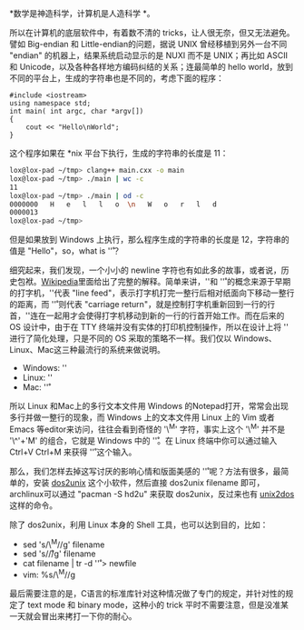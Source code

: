 *数学是神造科学，计算机是人造科学 *。

所以在计算机的底层软件中，有着数不清的 tricks，让人很无奈，但又无法避免。譬如  Big-endian 和 Little-endian的问题，据说 UNIX 曾经移植到另外一台不同  "endian" 的机器上，结果系统启动显示的是 NUXI 而不是 UNIX；再比如 ASCII 和 Unicode，以及各种各样地方编码纠结的关系；连最简单的 hello
world，放到不同的平台上，生成的字符串也是不同的，考虑下面的程序：

#+BEGIN_SRC C++
    #include <iostream>
    using namespace std;
    int main( int argc, char *argv[])
    {
        cout << "Hello\nWorld";
    }
#+END_SRC

这个程序如果在  *nix 平台下执行，生成的字符串的长度是 11：

#+BEGIN_SRC sh
    lox@lox-pad ~/tmp> clang++ main.cxx -o main
    lox@lox-pad ~/tmp> ./main | wc -c
    11
    lox@lox-pad ~/tmp> ./main | od -c
    0000000   H   e   l   l   o  \n   W   o   r   l   d
    0000013
    lox@lox-pad ~/tmp> 
#+END_SRC

但是如果放到 Windows 上执行，那么程序生成的字符串的长度是 12，字符串的值是 "Hello\r\nWorld"，so，what
is '\r'？

细究起来，我们发现，一个小小的 newline 字符也有如此多的故事，或者说，历史包袱。[[http://en.wikipedia.org/wiki/Line_feed][Wikipedia]]里面给出了完整的解释。简单来讲，'\n'和  '\r' 的概念来源于早期的打字机，'\n'代表 "line
feed"，表示打字机打完一整行后相对纸面向下移动一整行的距离，而  '\r' 则代表 "carriage
return"，就是控制打字机重新回到一行的行首，'\r\n'连在一起用才会使得打字机移动到新的一行的行首开始工作。而在后来的 OS 设计中，由于在 TTY 终端并没有实体的打印机控制操作，所以在设计上将  '\r\n' 进行了简化处理，只是不同的 OS 采取的策略不一样。我们仅以 Windows、Linux、Mac这三种最流行的系统来做说明。

- Windows: '\r\n'
- Linux: '\n'
- Mac: '\r'

所以 Linux 和Mac上的多行文本文件用 Windows 的Notepad打开，常常会出现多行并做一整行的现象，而 Windows 上的文本文件用 Linux 上的 Vim 或者 Emacs 等editor来访问，往往会看到奇怪的  '\^M' 字符，事实上这个  '\^M' 并不是  '\^'+'M' 的组合，它就是 Windows 中的 '\r'。在 Linux 终端中你可以通过输入 Ctrl+V
Ctrl+M 来获得  '\r' 这个输入。

那么，我们怎样去掉这写讨厌的影响心情和版面美感的  '\r' 呢？方法有很多，最简单的，安装  [[http://linuxcommand.org/man_pages/dos2unix1.html][dos2unix]] 这个小软件，然后直接 dos2unix
filename 即可，archlinux可以通过  "pacman -S
hd2u" 来获取 dos2unix，反过来也有  [[http://en.wikipedia.org/wiki/Unix2dos][unix2dos]] 这样的命令。

除了 dos2unix，利用 Linux 本身的 Shell 工具，也可以达到目的，比如：

- sed 's/\^M//g' filename
- sed 's/\r//g' filename
- cat filename | tr -d '\r' > newfile
- vim: %s/\^M//g

最后需要注意的是，C语言的标准库针对这种情况做了专门的规定，并针对性的规定了 text
mode 和 binary
mode，这种小的 trick 平时不需要注意，但是没准某一天就会冒出来拷打一下你的耐心。
